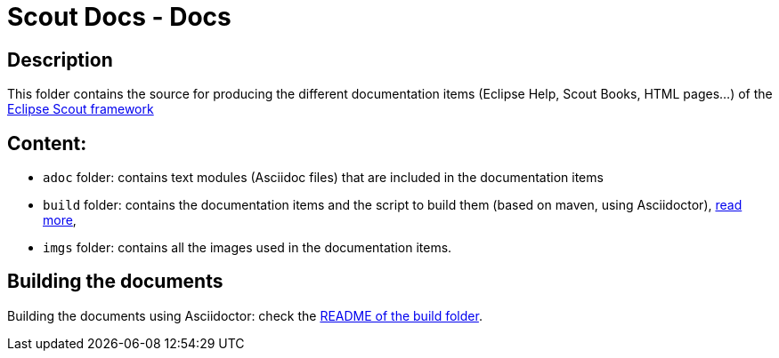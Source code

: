 :scout_home: http://eclipse.org/scout/
:scout_demo: http://wiki.eclipse.org/Scout/Demo

= Scout Docs - Docs

== Description

This folder contains the source for producing the different documentation items (Eclipse Help, Scout Books, HTML pages...) of the link:{scout_home}[Eclipse Scout framework]

== Content:

* `adoc` folder: contains text modules (Asciidoc files) that are included in the documentation items
* `build` folder: contains the documentation items and the script to build them (based on maven, using Asciidoctor), link:build/[read more],
* `imgs` folder: contains all the images used in the documentation items.

== Building the documents

Building the documents using Asciidoctor: check the link:build/README.adoc[README of the build folder].
